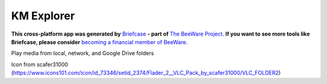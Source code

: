 KM Explorer
===========

**This cross-platform app was generated by** `Briefcase`_ **- part of**
`The BeeWare Project`_. **If you want to see more tools like Briefcase, please
consider** `becoming a financial member of BeeWare`_.

Play media from local, network, and Google Drive folders

.. _`Briefcase`: https://github.com/beeware/briefcase
.. _`The BeeWare Project`: https://beeware.org/
.. _`becoming a financial member of BeeWare`: https://beeware.org/contributing/membership

Icon from scafer31000 (https://www.icons101.com/icon/id_73346/setid_2374/Flader_2__VLC_Pack_by_scafer31000/VLC_FOLDER2)